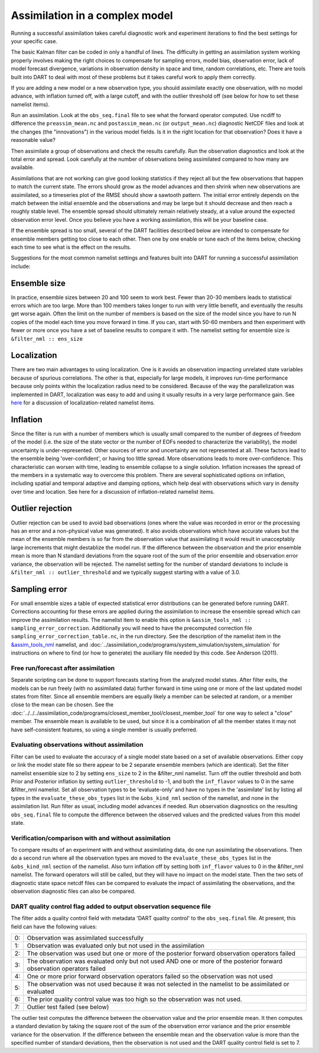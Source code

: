 Assimilation in a complex model
===============================

Running a successful assimilation takes careful diagnostic work and experiment
iterations to find the best settings for your specific case.

The basic Kalman filter can be coded in only a handful of lines. The difficulty
in getting an assimilation system working properly involves making the right
choices to compensate for sampling errors, model bias, observation error, lack
of model forecast divergence, variations in observation density in space and
time, random correlations, etc. There are tools built into DART to deal with
most of these problems but it takes careful work to apply them correctly.

If you are adding a new model or a new observation type, you should assimilate
exactly one observation, with no model advance, with inflation turned off, with
a large cutoff, and with the outlier threshold off (see below for how to
set these namelist items).

Run an assimilation. Look at the ``obs_seq.final`` file to see what the forward
operator computed. Use ncdiff to difference the ``preassim_mean.nc`` and
``postassim_mean.nc`` (or ``output_mean.nc``) diagnostic NetCDF files and look
at the changes (the "innovations") in the various model fields. Is it in the
right location for that observation? Does it have a reasonable value?

Then assimilate a group of observations and check the results carefully. Run
the observation diagnostics and look at the total error and spread. Look
carefully at the number of observations being assimilated compared to how many
are available.

Assimilations that are not working can give good looking statistics if they
reject all but the few observations that happen to match the current state.
The errors should grow as the model advances and then shrink when new
observations are assimilated, so a timeseries plot of the RMSE should show a
sawtooth pattern. The initial error entirely depends on the match between the
initial ensemble and the observations and may be large but it should decrease
and then reach a roughly stable level. The ensemble spread should ultimately
remain relatively steady, at a value around the expected observation error
level. Once you believe you have a working assimilation, this will be your
baseline case.

If the ensemble spread is too small, several of the DART facilities described
below are intended to compensate for ensemble members getting too close to each
other. Then one by one enable or tune each of the items below, checking each
time to see what is the effect on the results.

Suggestions for the most common namelist settings and features built into DART
for running a successful assimilation include:

Ensemble size
^^^^^^^^^^^^^

In practice, ensemble sizes between 20 and 100 seem to work best. Fewer than 20-30 members leads to statistical errors
which are too large. More than 100 members takes longer to run with very little benefit, and eventually the results get
worse again. Often the limit on the number of members is based on the size of the model since you have to run N copies
of the model each time you move forward in time. If you can, start with 50-60 members and then experiment with fewer or
more once you have a set of baseline results to compare it with. The namelist setting for ensemble size is
``&filter_nml :: ens_size``

Localization
^^^^^^^^^^^^

There are two main advantages to using localization. One is it avoids an observation impacting unrelated state variables
because of spurious correlations. The other is that, especially for large models, it improves run-time performance
because only points within the localization radius need to be considered. Because of the way the parallelization was
implemented in DART, localization was easy to add and using it usually results in a very large performance gain. See
`here <../assimilation_code/modules/assimilation/assim_tools_mod.html#Localization>`__ for a discussion of localization-related
namelist items.

Inflation
^^^^^^^^^

Since the filter is run with a number of members which is usually small compared to the number of degrees of freedom of
the model (i.e. the size of the state vector or the number of EOFs needed to characterize the variability), the model
uncertainty is under-represented. Other sources of error and uncertainty are not represented at all. These factors lead
to the ensemble being 'over-confident', or having too little spread. More observations leads to more over-confidence.
This characteristic can worsen with time, leading to ensemble collapse to a single solution. Inflation increases the
spread of the members in a systematic way to overcome this problem. There are several sophisticated options on
inflation, including spatial and temporal adaptive and damping options, which help deal with observations which vary in
density over time and location. See here for a discussion of inflation-related namelist items.

Outlier rejection
^^^^^^^^^^^^^^^^^

Outlier rejection can be used to avoid bad observations (ones where the value was recorded in error or the processing
has an error and a non-physical value was generated). It also avoids observations which have accurate values but the
mean of the ensemble members is so far from the observation value that assimilating it would result in unacceptably
large increments that might destablize the model run. If the difference between the observation and the prior ensemble
mean is more than N standard deviations from the square root of the sum of the prior ensemble and observation error
variance, the observation will be rejected. The namelist setting for the number of standard deviations to include is
``&filter_nml :: outlier_threshold`` and we typically suggest starting with a value of 3.0.

Sampling error
^^^^^^^^^^^^^^

For small ensemble sizes a table of expected statistical error distributions can be generated before running DART.
Corrections accounting for these errors are applied during the assimilation to increase the ensemble spread which can
improve the assimilation results. The namelist item to enable this option is
``&assim_tools_nml :: sampling_error_correction``. Additionally you will need to have the precomputed correction file
``sampling_error_correction_table.nc``, in the run directory. See the description of the namelist item in the
`&assim_tools_nml <../assimilation_code/modules/assimilation/assim_tools_mod.html#Namelist>`__ namelist, and
:doc:`../assimilation_code/programs/system_simulation/system_simulation` for instructions on where to find (or how to generate) the auxiliary file
needed by this code. See Anderson (2011).

Free run/forecast after assimilation
~~~~~~~~~~~~~~~~~~~~~~~~~~~~~~~~~~~~

Separate scripting can be done to support forecasts starting from the analyzed model states. After filter exits, the
models can be run freely (with no assimilated data) further forward in time using one or more of the last updated model
states from filter. Since all ensemble members are equally likely a member can be selected at random, or a member close
to the mean can be chosen. See the :doc:`../../../assimilation_code/programs/closest_member_tool/closest_member_tool`
for one way to select a "close" member. The ensemble mean is available to be used, but since it is a combination of all
the member states it may not have self-consistent features, so using a single member is usually preferred.

Evaluating observations without assimilation
~~~~~~~~~~~~~~~~~~~~~~~~~~~~~~~~~~~~~~~~~~~~

Filter can be used to evaluate the accuracy of a single model state based on a set of available observations. Either
copy or link the model state file so there appear to be 2 separate ensemble members (which are identical). Set the
filter namelist ensemble size to 2 by setting ``ens_size`` to 2 in the &filter_nml namelist. Turn off the outlier
threshold and both Prior and Posterior inflation by setting ``outlier_threshold`` to -1, and both the ``inf_flavor``
values to 0 in the same &filter_nml namelist. Set all observation types to be 'evaluate-only' and have no types in the
'assimilate' list by listing all types in the ``evaluate_these_obs_types`` list in the ``&obs_kind_nml`` section of the
namelist, and none in the assimilation list. Run filter as usual, including model advances if needed. Run observation
diagnostics on the resulting ``obs_seq.final`` file to compute the difference between the observed values and the
predicted values from this model state.

Verification/comparison with and without assimilation
~~~~~~~~~~~~~~~~~~~~~~~~~~~~~~~~~~~~~~~~~~~~~~~~~~~~~

To compare results of an experiment with and without assimilating data, do one run assimilating the observations. Then
do a second run where all the observation types are moved to the ``evaluate_these_obs_types`` list in the
``&obs_kind_nml`` section of the namelist. Also turn inflation off by setting both ``inf_flavor`` values to 0 in the
&filter_nml namelist. The forward operators will still be called, but they will have no impact on the model state. Then
the two sets of diagnostic state space netcdf files can be compared to evaluate the impact of assimilating the
observations, and the observation diagnostic files can also be compared.

DART quality control flag added to output observation sequence file
~~~~~~~~~~~~~~~~~~~~~~~~~~~~~~~~~~~~~~~~~~~~~~~~~~~~~~~~~~~~~~~~~~~

The filter adds a quality control field with metadata 'DART quality control' to the ``obs_seq.final`` file. At present,
this field can have the following values:

== =====================================================================================================================
0: Observation was assimilated successfully
1: Observation was evaluated only but not used in the assimilation
2: The observation was used but one or more of the posterior forward observation operators failed
3: The observation was evaluated only but not used AND one or more of the posterior forward observation operators failed
4: One or more prior forward observation operators failed so the observation was not used
5: The observation was not used because it was not selected in the namelist to be assimilated or evaluated
6: The prior quality control value was too high so the observation was not used.
7: Outlier test failed (see below)
== =====================================================================================================================

The outlier test computes the difference between the observation value and the prior ensemble mean. It then computes a
standard deviation by taking the square root of the sum of the observation error variance and the prior ensemble
variance for the observation. If the difference between the ensemble mean and the observation value is more than the
specified number of standard deviations, then the observation is not used and the DART quality control field is set to
7.
